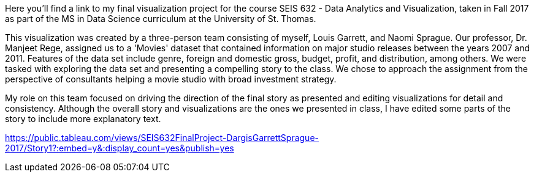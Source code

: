 :blank: pass:{ +]

:sectnums!:
Here you'll find a link to my final visualization project for the course SEIS 632 - Data Analytics and Visualization, taken in Fall 2017 as part of the MS in Data Science curriculum at the University of St. Thomas. 

This visualization was created by a three-person team consisting of myself, Louis Garrett, and Naomi Sprague. Our professor, Dr. Manjeet Rege, assigned us to a 'Movies' dataset that contained information on major studio releases between the years 2007 and 2011. Features of the data set include genre, foreign and domestic gross, budget, profit, and distribution, among others. We were tasked with exploring the data set and presenting a compelling story to the class. We chose to approach the assignment from the perspective of consultants helping a movie studio with broad investment strategy.

My role on this team focused on driving the direction of the final story as presented and editing visualizations for detail and consistency. Although the overall story and visualizations are the ones we presented in class, I have edited some parts of the story to include more explanatory text.

https://public.tableau.com/views/SEIS632FinalProject-DargisGarrettSprague-2017/Story1?:embed=y&:display_count=yes&publish=yes

